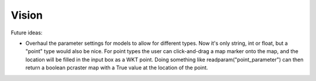 Vision
======

Future ideas:

* Overhaul the parameter settings for models to allow for different types. Now it's only string, int or float, but a "point" type would also be nice. For point types the user can click-and-drag a map marker onto the map, and the location will be filled in the input box as a WKT point. Doing something like readparam("point_parameter") can then return a boolean pcraster map with a True value at the location of the point.


